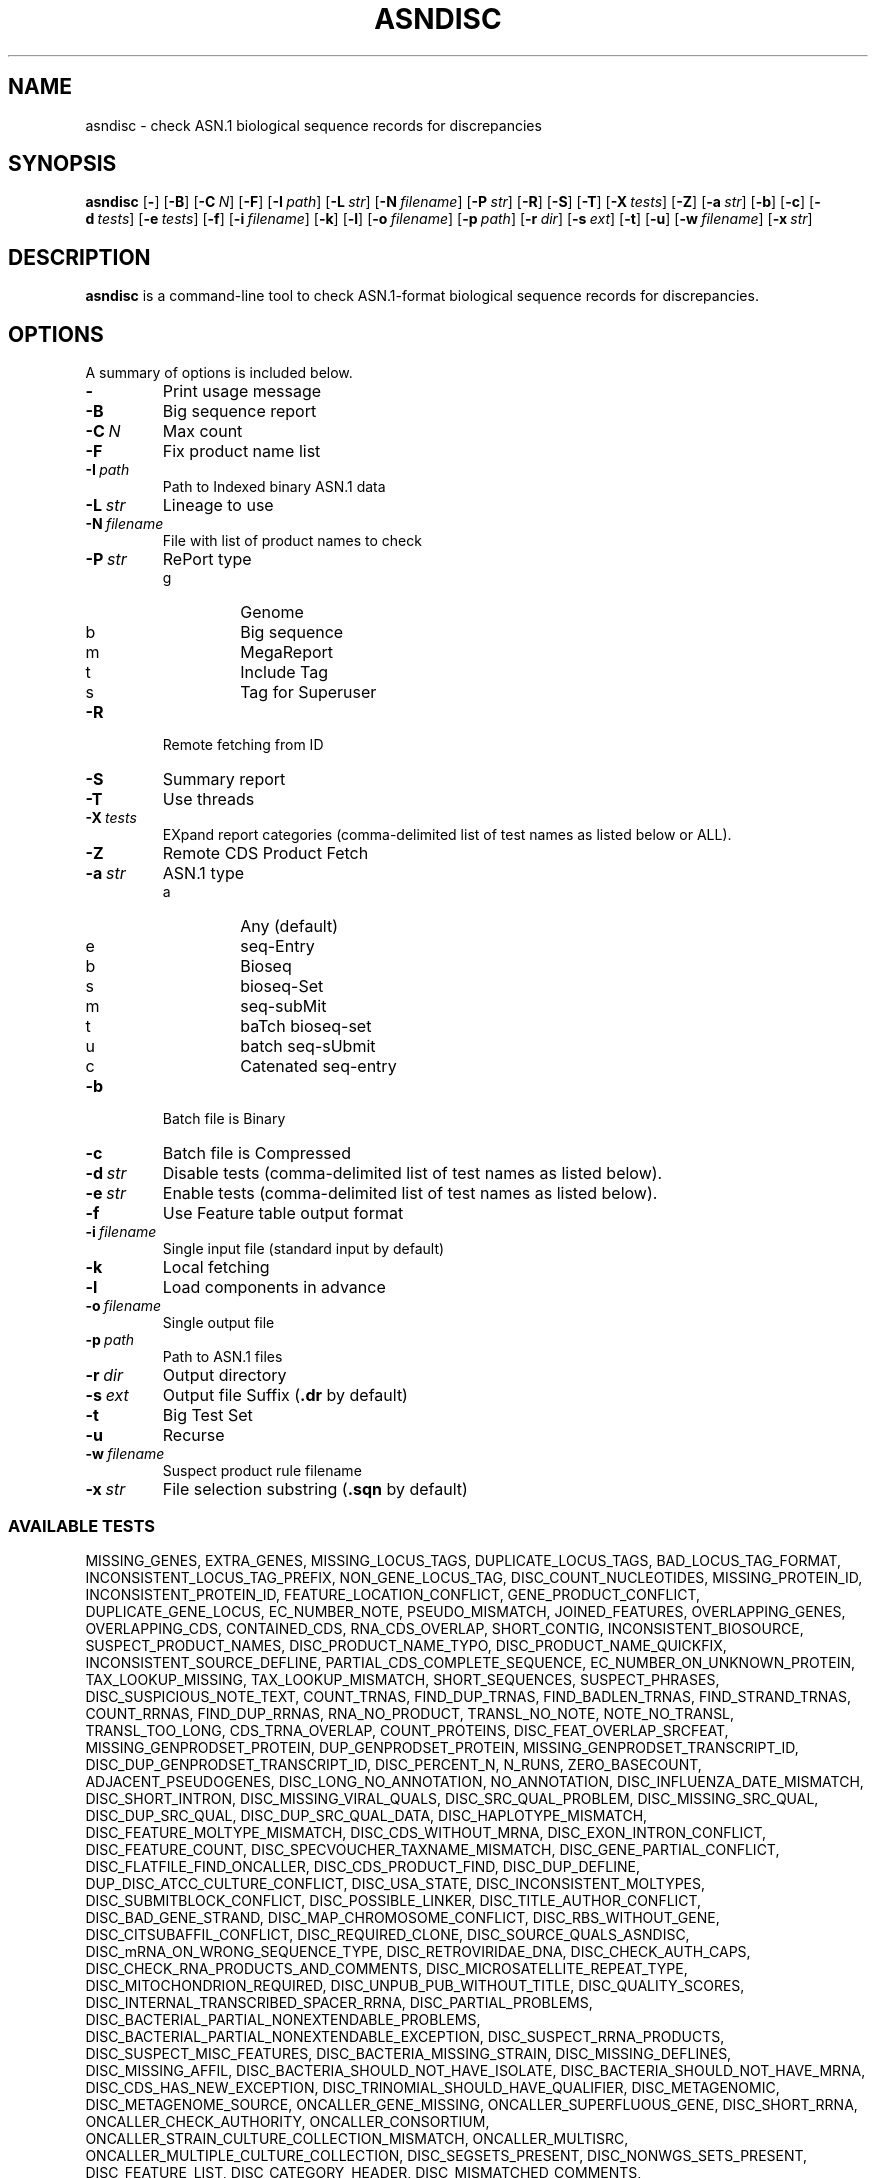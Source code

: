 .TH ASNDISC 1 2016-09-01 NCBI "NCBI Tools User's Manual"
.SH NAME
asndisc \- check ASN.1 biological sequence records for discrepancies
.SH SYNOPSIS
.B asndisc
[\|\fB\-\fP\|]
[\|\fB\-B\fP\|]
[\|\fB\-C\fP\ \fIN\fP\|]
[\|\fB\-F\fP\|]
[\|\fB\-I\fP\ \fIpath\fP\|]
[\|\fB\-L\fP\ \fIstr\fP\|]
[\|\fB\-N\fP\ \fIfilename\fP\|]
[\|\fB\-P\fP\ \fIstr\fP\|]
[\|\fB\-R\fP\|]
[\|\fB\-S\fP\|]
[\|\fB\-T\fP\|]
[\|\fB\-X\fP\ \fItests\fP\|]
[\|\fB\-Z\fP\|]
[\|\fB\-a\fP\ \fIstr\fP\|]
[\|\fB\-b\fP\|]
[\|\fB\-c\fP\|]
[\|\fB\-d\fP\ \fItests\fP\|]
[\|\fB\-e\fP\ \fItests\fP\|]
[\|\fB\-f\fP\|]
[\|\fB\-i\fP\ \fIfilename\fP\|]
[\|\fB\-k\fP\|]
[\|\fB\-l\fP\|]
[\|\fB\-o\fP\ \fIfilename\fP\|]
[\|\fB\-p\fP\ \fIpath\fP\|]
[\|\fB\-r\fP\ \fIdir\fP\|]
[\|\fB\-s\fP\ \fIext\fP\|]
[\|\fB\-t\fP\|]
[\|\fB\-u\fP\|]
[\|\fB\-w\fP\ \fIfilename\fP\|]
[\|\fB\-x\fP\ \fIstr\fP\|]
.SH DESCRIPTION
\fBasndisc\fP is a command-line tool to check ASN.1-format biological
sequence records for discrepancies.
.SH OPTIONS
A summary of options is included below.
.TP
\fB\-\fP
Print usage message
.TP
\fB\-B\fP
Big sequence report
.TP
\fB\-C\fP\ \fIN\fP
Max count
.TP
\fB\-F\fP
Fix product name list
.TP
\fB\-I\fP\ \fIpath\fP
Path to Indexed binary ASN.1 data
.TP
\fB\-L\fP\ \fIstr\fP
Lineage to use
.TP
\fB\-N\fP\ \fIfilename\fP
File with list of product names to check
.TP
\fB\-P\fP\ \fIstr\fP
RePort type
.RS
.PD 0
.IP g
Genome
.IP b
Big sequence
.IP m
MegaReport
.IP t
Include Tag
.IP s
Tag for Superuser
.PD
.RE
.TP
\fB\-R\fP
Remote fetching from ID
.TP
\fB\-S\fP
Summary report
.TP
\fB\-T\fP
Use threads
.TP
\fB\-X\fP\ \fItests\fP
EXpand report categories (comma-delimited list of test names as listed
below or ALL).
.TP
\fB\-Z\fP
Remote CDS Product Fetch
.TP
\fB\-a\fP\ \fIstr\fP
ASN.1 type
.RS
.PD 0
.IP a
Any (default)
.IP e
seq-Entry
.IP b
Bioseq
.IP s
bioseq-Set
.IP m
seq-subMit
.IP t
baTch bioseq-set
.IP u
batch seq-sUbmit
.IP c
Catenated seq-entry
.PD
.RE
.TP
\fB\-b\fP
Batch file is Binary
.TP
\fB\-c\fP
Batch file is Compressed
.TP
\fB\-d\fP\ \fIstr\fP
Disable tests (comma-delimited list of test names as listed below).
.TP
\fB\-e\fP\ \fIstr\fP
Enable tests (comma-delimited list of test names as listed below).
.TP
\fB\-f\fP
Use Feature table output format
.TP
\fB\-i\fP\ \fIfilename\fP
Single input file (standard input by default)
.TP
\fB\-k\fP
Local fetching
.TP
\fB\-l\fP
Load components in advance
.TP
\fB\-o\fP\ \fIfilename\fP
Single output file
.TP
\fB\-p\fP\ \fIpath\fP
Path to ASN.1 files
.TP
\fB\-r\fP\ \fIdir\fP
Output directory
.TP
\fB\-s\fP\ \fIext\fP
Output file Suffix (\fB.dr\fP by default)
.TP
\fB\-t\fP
Big Test Set
.TP
\fB\-u\fP
Recurse
.TP
\fB\-w\fP\ \fIfilename\fP
Suspect product rule filename
.TP
\fB\-x\fP\ \fIstr\fP
File selection substring (\fB.sqn\fP by default)
.SS AVAILABLE TESTS
.P
.ad l
.nh
MISSING_GENES, EXTRA_GENES, MISSING_LOCUS_TAGS, DUPLICATE_LOCUS_TAGS,
BAD_LOCUS_TAG_FORMAT, INCONSISTENT_LOCUS_TAG_PREFIX, NON_GENE_LOCUS_TAG,
DISC_COUNT_NUCLEOTIDES, MISSING_PROTEIN_ID, INCONSISTENT_PROTEIN_ID,
FEATURE_LOCATION_CONFLICT, GENE_PRODUCT_CONFLICT, DUPLICATE_GENE_LOCUS,
EC_NUMBER_NOTE, PSEUDO_MISMATCH, JOINED_FEATURES, OVERLAPPING_GENES,
OVERLAPPING_CDS, CONTAINED_CDS, RNA_CDS_OVERLAP, SHORT_CONTIG,
INCONSISTENT_BIOSOURCE, SUSPECT_PRODUCT_NAMES, DISC_PRODUCT_NAME_TYPO,
DISC_PRODUCT_NAME_QUICKFIX, INCONSISTENT_SOURCE_DEFLINE,
PARTIAL_CDS_COMPLETE_SEQUENCE, EC_NUMBER_ON_UNKNOWN_PROTEIN,
TAX_LOOKUP_MISSING, TAX_LOOKUP_MISMATCH, SHORT_SEQUENCES, SUSPECT_PHRASES,
DISC_SUSPICIOUS_NOTE_TEXT, COUNT_TRNAS, FIND_DUP_TRNAS, FIND_BADLEN_TRNAS,
FIND_STRAND_TRNAS, COUNT_RRNAS, FIND_DUP_RRNAS, RNA_NO_PRODUCT,
TRANSL_NO_NOTE, NOTE_NO_TRANSL, TRANSL_TOO_LONG, CDS_TRNA_OVERLAP,
COUNT_PROTEINS, DISC_FEAT_OVERLAP_SRCFEAT, MISSING_GENPRODSET_PROTEIN,
DUP_GENPRODSET_PROTEIN, MISSING_GENPRODSET_TRANSCRIPT_ID,
DISC_DUP_GENPRODSET_TRANSCRIPT_ID, DISC_PERCENT_N, N_RUNS, ZERO_BASECOUNT,
ADJACENT_PSEUDOGENES, DISC_LONG_NO_ANNOTATION, NO_ANNOTATION,
DISC_INFLUENZA_DATE_MISMATCH, DISC_SHORT_INTRON, DISC_MISSING_VIRAL_QUALS,
DISC_SRC_QUAL_PROBLEM, DISC_MISSING_SRC_QUAL, DISC_DUP_SRC_QUAL,
DISC_DUP_SRC_QUAL_DATA, DISC_HAPLOTYPE_MISMATCH,
DISC_FEATURE_MOLTYPE_MISMATCH, DISC_CDS_WITHOUT_MRNA,
DISC_EXON_INTRON_CONFLICT, DISC_FEATURE_COUNT,
DISC_SPECVOUCHER_TAXNAME_MISMATCH, DISC_GENE_PARTIAL_CONFLICT,
DISC_FLATFILE_FIND_ONCALLER, DISC_CDS_PRODUCT_FIND, DISC_DUP_DEFLINE,
DUP_DISC_ATCC_CULTURE_CONFLICT, DISC_USA_STATE, DISC_INCONSISTENT_MOLTYPES,
DISC_SUBMITBLOCK_CONFLICT, DISC_POSSIBLE_LINKER, DISC_TITLE_AUTHOR_CONFLICT,
DISC_BAD_GENE_STRAND, DISC_MAP_CHROMOSOME_CONFLICT, DISC_RBS_WITHOUT_GENE,
DISC_CITSUBAFFIL_CONFLICT, DISC_REQUIRED_CLONE, DISC_SOURCE_QUALS_ASNDISC,
DISC_mRNA_ON_WRONG_SEQUENCE_TYPE, DISC_RETROVIRIDAE_DNA,
DISC_CHECK_AUTH_CAPS, DISC_CHECK_RNA_PRODUCTS_AND_COMMENTS,
DISC_MICROSATELLITE_REPEAT_TYPE, DISC_MITOCHONDRION_REQUIRED,
DISC_UNPUB_PUB_WITHOUT_TITLE, DISC_QUALITY_SCORES,
DISC_INTERNAL_TRANSCRIBED_SPACER_RRNA, DISC_PARTIAL_PROBLEMS,
DISC_BACTERIAL_PARTIAL_NONEXTENDABLE_PROBLEMS,
DISC_BACTERIAL_PARTIAL_NONEXTENDABLE_EXCEPTION, DISC_SUSPECT_RRNA_PRODUCTS,
DISC_SUSPECT_MISC_FEATURES, DISC_BACTERIA_MISSING_STRAIN,
DISC_MISSING_DEFLINES, DISC_MISSING_AFFIL,
DISC_BACTERIA_SHOULD_NOT_HAVE_ISOLATE, DISC_BACTERIA_SHOULD_NOT_HAVE_MRNA,
DISC_CDS_HAS_NEW_EXCEPTION, DISC_TRINOMIAL_SHOULD_HAVE_QUALIFIER,
DISC_METAGENOMIC, DISC_METAGENOME_SOURCE, ONCALLER_GENE_MISSING,
ONCALLER_SUPERFLUOUS_GENE, DISC_SHORT_RRNA, ONCALLER_CHECK_AUTHORITY,
ONCALLER_CONSORTIUM, ONCALLER_STRAIN_CULTURE_COLLECTION_MISMATCH,
ONCALLER_MULTISRC, ONCALLER_MULTIPLE_CULTURE_COLLECTION,
DISC_SEGSETS_PRESENT, DISC_NONWGS_SETS_PRESENT, DISC_FEATURE_LIST,
DISC_CATEGORY_HEADER, DISC_MISMATCHED_COMMENTS,
DISC_STRAIN_TAXNAME_MISMATCH, DISC_HUMAN_HOST, DISC_BAD_BACTERIAL_GENE_NAME,
TEST_BAD_GENE_NAME, ONCALLER_ORDERED_LOCATION, ONCALLER_COMMENT_PRESENT,
ONCALLER_DEFLINE_ON_SET, ONCALLER_HIV_RNA_INCONSISTENT,
SHORT_PROT_SEQUENCES, TEST_EXON_ON_MRNA, TEST_HAS_PROJECT_ID,
ONCALLER_HAS_STANDARD_NAME, ONCALLER_MISSING_STRUCTURED_COMMENTS,
DISC_REQUIRED_STRAIN, MISSING_GENOMEASSEMBLY_COMMENTS,
DISC_BACTERIAL_TAX_STRAIN_MISMATCH, TEST_CDS_HAS_CDD_XREF, TEST_UNUSUAL_NT,
TEST_LOW_QUALITY_REGION, TEST_ORGANELLE_NOT_GENOMIC, TEST_UNWANTED_SPACER,
TEST_ORGANELLE_PRODUCTS, TEST_SP_NOT_UNCULTURED, TEST_BAD_MRNA_QUAL,
TEST_UNNECESSARY_ENVIRONMENTAL, TEST_UNNECESSARY_VIRUS_GENE,
TEST_UNWANTED_SET_WRAPPER, TEST_MISSING_PRIMER, TEST_UNUSUAL_MISC_RNA,
TEST_AMPLIFIED_PRIMERS_NO_ENVIRONMENTAL_SAMPLE,
TEST_DUP_GENES_OPPOSITE_STRANDS, TEST_SMALL_GENOME_SET_PROBLEM,
TEST_OVERLAPPING_RRNAS, TEST_MRNA_SEQUENCE_MINUS_STRAND_FEATURES,
TEST_TAXNAME_NOT_IN_DEFLINE, TEST_COUNT_UNVERIFIED, SHOW_TRANSL_EXCEPT,
SHOW_HYPOTHETICAL_CDS_HAVING_GENE_NAME, TEST_DEFLINE_PRESENT,
TEST_MRNA_OVERLAPPING_PSEUDO_GENE, FIND_OVERLAPPED_GENES,
DISC_BIOMATERIAL_TAXNAME_MISMATCH, DISC_CULTURE_TAXNAME_MISMATCH,
DISC_CHECK_AUTH_NAME, NON_RETROVIRIDAE_PROVIRAL, RNA_PROVIRAL,
SHORT_SEQUENCES_200, DISC_10_PERCENTN, N_RUNS_14, MOLTYPE_NOT_MRNA,
TECHNIQUE_NOT_TSA, MISSING_STRUCTURED_COMMENT, MISSING_PROJECT,
MULTIPLE_CDS_ON_MRNA, DUP_DISC_CBS_CULTURE_CONFLICT,
DIVISION_CODE_CONFLICTS, RRNA_NAME_CONFLICTS, EUKARYOTE_SHOULD_HAVE_MRNA,
MRNA_SHOULD_HAVE_PROTEIN_TRANSCRIPT_IDS, ONCALLER_COUNTRY_COLON,
ONCALLER_BIOPROJECT_ID, ONCALLER_STRAIN_TAXNAME_CONFLICT,
ONCALLER_MORE_NAMES_COLLECTED_BY, ONCALLER_MORE_OR_SPEC_NAMES_IDENTIFIED_BY,
ONCALLER_SUSPECTED_ORG_IDENTIFIED, ONCALLER_SUSPECTED_ORG_COLLECTED,
ONCALLER_SWITCH_STRUCTURED_COMMENT_PREFIX, DISC_CITSUB_AFFIL_DUP_TEXT,
ONCALLER_DUPLICATE_PRIMER_SET, END_COLON_IN_COUNTRY, DISC_PROTEIN_NAMES,
DISC_TITLE_ENDS_WITH_SEQUENCE, DISC_INCONSISTENT_STRUCTURED_COMMENTS,
DISC_INCONSISTENT_DBLINK, DISC_INCONSISTENT_MOLINFO_TECH, DISC_GAPS,
DISC_BAD_BGPIPE_QUALS, TEST_SHORT_LNCRNA, TEST_TERMINAL_NS,
TEST_ALIGNMENT_HAS_SCORE, UNCULTURED_NOTES_ONCALLER, SEQ_ID_PHRASES,
NO_PRODUCT_STRING
.hy
.ad b
.SH AUTHOR
The National Center for Biotechnology Information.
.SH SEE ALSO
.BR asnval (1),
.BR cleanasn (1).

